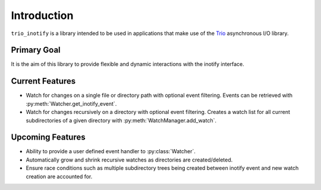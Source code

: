 Introduction
============

``trio_inotify`` is a library intended to be used in applications that make use of the `Trio <https://github.com/python-trio/>`_ asynchronous I/O library.

Primary Goal
************

It is the aim of this library to provide flexible and dynamic interactions with the inotify interface.

Current Features
****************

- Watch for changes on a single file or directory path with optional event filtering.  Events can be retrieved with :py:meth:`Watcher.get_inotify_event`.
- Watch for changes recursively on a directory with optional event filtering.  Creates a watch list for all current subdirectories of a given directory with :py:meth:`WatchManager.add_watch`.

Upcoming Features
*****************

- Ability to provide a user defined event handler to :py:class:`Watcher`.
- Automatically grow and shrink recursive watches as directories are created/deleted.
- Ensure race conditions such as multiple subdirectory trees being created between inotify event and new watch creation are accounted for.
